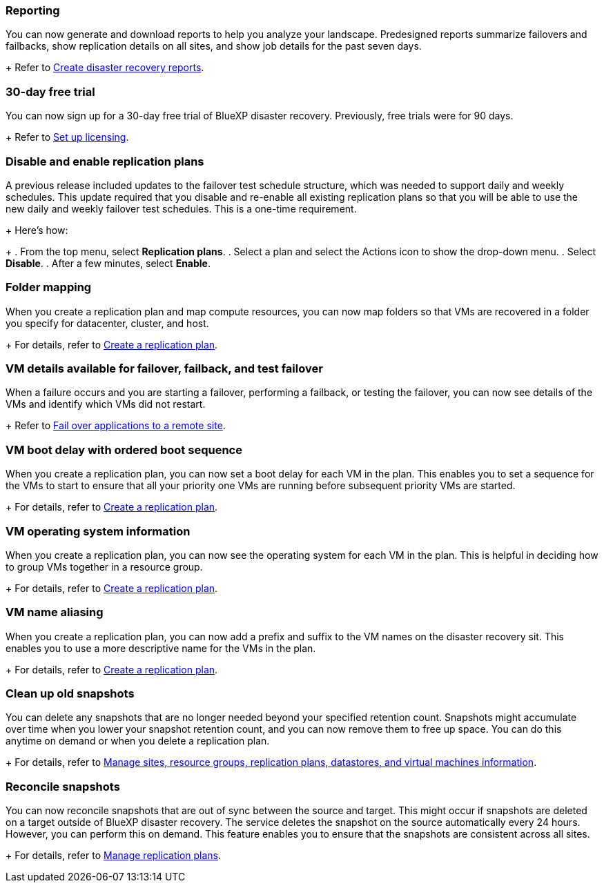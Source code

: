 === Reporting
You can now generate and download reports to help you analyze your landscape. Predesigned reports summarize failovers and failbacks, show replication details on all sites, and show job details for the past seven days. 
+
//For details, see link:../use/reports.html[Create disaster recovery reports].
Refer to https://docs.netapp.com/us-en/bluexp-disaster-recovery/use/reports.html[Create disaster recovery reports].

=== 30-day free trial
You can now sign up for a 30-day free trial of BlueXP disaster recovery. Previously, free trials were for 90 days.
+
//For details, see link:../get-started/dr-licensing.html[Set up licensing].
Refer to https://docs.netapp.com/us-en/bluexp-disaster-recovery/get-started/dr-licensing.html[Set up licensing].

=== Disable and enable replication plans 
A previous release included updates to the failover test schedule structure, which was needed to support daily and weekly schedules. This update required that you disable and re-enable all existing replication plans so that you will be able to use the new daily and weekly failover test schedules. This is a one-time requirement.  
+
Here's how: 
+
. From the top menu, select *Replication plans*. 
. Select a plan and select the Actions icon to show the drop-down menu. 
. Select *Disable*. 
. After a few minutes, select *Enable*.


=== Folder mapping 
When you create a replication plan and map compute resources, you can now map folders so that VMs are recovered in a folder you specify for datacenter, cluster, and host.
+
//For details, see link:../use/drplan-create.html[Create a replication plan].
For details, refer to https://docs.netapp.com/us-en/bluexp-disaster-recovery/use/drplan-create.html[Create a replication plan].

=== VM details available for failover, failback, and test failover
When a failure occurs and you are starting a failover, performing a failback, or testing the failover, you can now see details of the VMs and identify which VMs did not restart. 
+
//Refer to link:../use/failover.html[Fail over applications to a remote site].
Refer to https://docs.netapp.com/us-en/bluexp-disaster-recovery/use/failover.html[Fail over applications to a remote site].

=== VM boot delay with ordered boot sequence
When you create a replication plan, you can now set a boot delay for each VM in the plan. This enables you to set a sequence for the VMs to start to ensure that all your priority one VMs are running before subsequent priority VMs are started. 
+
//For details, see link:../use/drplan-create.html[Create a replication plan].
For details, refer to https://docs.netapp.com/us-en/bluexp-disaster-recovery/use/drplan-create.html[Create a replication plan].

=== VM operating system information
When you create a replication plan, you can now see the operating system for each VM in the plan. This is helpful in deciding how to group VMs together in a resource group.
+
//For details, see link:../use/drplan-create.html[Create a replication plan].
For details, refer to https://docs.netapp.com/us-en/bluexp-disaster-recovery/use/drplan-create.html[Create a replication plan].


=== VM name aliasing
When you create a replication plan, you can now add a prefix and suffix to the VM names on the disaster recovery sit. This enables you to use a more descriptive name for the VMs in the plan.
+
//For details, see link:../use/drplan-create.html[Create a replication plan].
For details, refer to https://docs.netapp.com/us-en/bluexp-disaster-recovery/use/drplan-create.html[Create a replication plan].

=== Clean up old snapshots
You can delete any snapshots that are no longer needed beyond your specified retention count. Snapshots might accumulate over time when you lower your snapshot retention count, and you can now remove them to free up space. You can do this anytime on demand or when you delete a replication plan. 
+
//For details, see link:../use/manage.html[Manage sites, resource groups, replication plans, datastores, and virtual machines information].
For details, refer to https://docs.netapp.com/us-en/bluexp-disaster-recovery/use/manage.html[Manage sites, resource groups, replication plans, datastores, and virtual machines information].

=== Reconcile snapshots 
You can now reconcile snapshots that are out of sync between the source and target. This might occur if snapshots are deleted on a target outside of BlueXP disaster recovery. The service deletes the snapshot on the source automatically every 24 hours. However, you can perform this on demand. This feature enables you to ensure that the snapshots are consistent across all sites.
+
//For details, see link:../use/manage.html[Manage replication plans].
For details, refer to https://docs.netapp.com/us-en/bluexp-disaster-recovery/use/manage.html[Manage replication plans].
